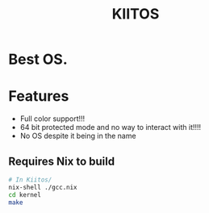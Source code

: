 #+TITLE:KIITOS
* Best OS.
* Features
+ Full color support!!!
+ 64 bit protected mode and no way to interact with it!!!!
+ No OS despite it being in the name
** Requires Nix to build
#+begin_src bash
  # In Kiitos/
  nix-shell ./gcc.nix
  cd kernel
  make
#+end_src
